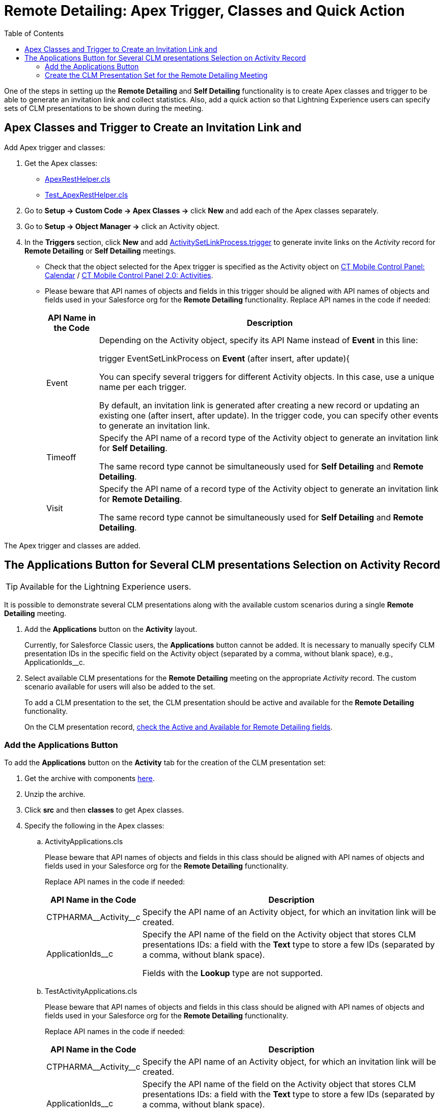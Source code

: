 = Remote Detailing: Apex Trigger, Classes and Quick Action
:toc:

One of the steps in setting up the *Remote Detailing* and *Self Detailing* functionality is to create Apex classes and trigger to be  able to generate an invitation link and collect statistics. Also, add a quick action so that Lightning Experience users can specify sets of CLM presentations to be shown during the meeting.

[[h2_249047963]]
== Apex Classes and Trigger to Create an Invitation Link and

Add Apex trigger and classes:

. Get the Apex classes:
* link:https://github.com/ctsf/CLM-RemoteDetailing-Public/blob/master/source/remoteDetailing/src/classes/ApexRestHelper.cls[ApexRestHelper.cls]
* link:https://github.com/ctsf/CLM-RemoteDetailing-Public/blob/master/source/remoteDetailing/tests/classes/Test_ApexRestHelper.cls[Test_ApexRestHelper.cls]
. Go to *Setup → Custom Code → Apex Classes →* click *New* and add each of the Apex classes separately.
. Go to *Setup → Object Manager →* click an [.object]#Activity# object.
. In the *Triggers* section, click *New* and add link:https://github.com/ctsf/CLM-RemoteDetailing-Public/blob/master/source/remoteDetailing/src/triggers/ActivitySetLinkProcess.trigger[ActivitySetLinkProcess.trigger] to generate invite links on the _Activity_ record for *Remote Detailing* or *Self Detailing* meetings.
* Check that the object selected for the Apex trigger is specified as the [.object]#Activity# object on xref:ios/admin-guide/ct-mobile-control-panel/ct-mobile-control-panel-calendar.adoc#h2_70500171[CT Mobile Control Panel: Calendar] / xref:ios/admin-guide/ct-mobile-control-panel-new/ct-mobile-control-panel-activities-new.adoc[CT Mobile Control Panel 2.0: Activities].
* Please beware that API names of objects and fields in this trigger should be aligned with API names of objects and fields used in your Salesforce org for the *Remote Detailing* functionality. Replace API names in the code if needed:
+
[cols="~,~",]
|===
|*API Name in the Code* |*Description*

|[.apiobject]#Event# a|
Depending on the [.object]#Activity# object, specify its API Name instead of *Event* in this line:

[.apiobject]#trigger EventSetLinkProcess on *Event* (after insert, after update){#

You can specify several triggers for different [.object]#Activity# objects. In this case, use a unique name per each trigger.

By default, an invitation link is generated after creating a new record or updating an existing one ([.apiobject]#after insert#, [.apiobject]#after update#). In the trigger code, you can specify other events to generate an invitation link.

|[.apiobject]#Timeoff# a|
Specify the API name of a record type of the [.object]#Activity# object to generate an invitation link for *Self Detailing*.

The same record type cannot be simultaneously used for *Self Detailing* and *Remote Detailing*.

|[.apiobject]#Visit# a|
Specify the API name of a record type of the [.object]#Activity# object to generate an invitation link for *Remote Detailing*.

The same record type cannot be simultaneously used for *Self Detailing* and *Remote Detailing*.

|===

The Apex trigger and classes are added.

[[h2_636817742]]
== The Applications Button for Several CLM presentations Selection on Activity Record

TIP: Available for the Lightning Experience users.

It is possible to demonstrate several CLM presentations along with the available custom scenarios during a single *Remote Detailing* meeting.

. Add the *Applications* button on the *Activity* layout.
+
Currently, for Salesforce Classic users, the *Applications* button cannot be added. It is necessary to manually specify CLM presentation IDs in the specific field on the [.object]#Activity# object (separated by a comma, without blank space), e.g., [.apiobject]#ApplicationIds__c#.
. Select available CLM presentations for the *Remote Detailing* meeting on the appropriate _Activity_ record. The custom scenario available for users will also be added to the set.
+
To add a CLM presentation to the set, the CLM presentation should be active and available for the *Remote Detailing* functionality.
+
On the CLM presentation record, xref:ios/ct-presenter/about-ct-presenter/clm-scheme/clm-application.adoc[check the Active and Available for Remote Detailing fields].

[[h3_848494787]]
=== Add the Applications Button

To add the *Applications* button on the *Activity* tab for the creation of the CLM presentation set:

. Get the archive with components link:https://github.com/ctsf/CLM-RemoteDetailing-Public/blob/master/activityApplications.zip[here].
. Unzip the archive.
. Click *src* and then *classes* to get Apex classes.
. Specify the following in the Apex classes:
.. [.apiobject]#ActivityApplications.cls#
+
Please beware that API names of objects and fields in this class should be aligned with API names of objects and fields used in your Salesforce org for the *Remote Detailing* functionality.
+
Replace API names in the code if needed:
+
[cols="~,~",]
|===
|*API Name in the Code* |*Description*

|[.apiobject]#CTPHARMA\__Activity__c# |Specify the API name of an [.object]#Activity# object, for which an invitation link will be created.

|[.apiobject]#ApplicationIds__c# a|
Specify the API name of the field on the [.object]#Activity# object that stores CLM presentations IDs: a field with the *Text* type to store a few IDs (separated by a comma, without blank space).

Fields with the *Lookup* type are not supported.

|===

.. [.apiobject]#TestActivityApplications.cls#
+
Please beware that API names of objects and fields in this class should be aligned with API names of objects and fields used in your Salesforce org for the *Remote Detailing* functionality.
+
Replace API names in the code if needed:
+
[cols="~,~",]
|===
|*API Name in the Code* |*Description*

|[.apiobject]#CTPHARMA\__Activity__c# |Specify the API name of an [.object]#Activity# object, for which an invitation link will be created.

|[.apiobject]#ApplicationIds__c# a|
Specify the API name of the field on the [.object]#Activity# object that stores CLM presentations IDs: a field with the *Text* type to store a few IDs (separated by a comma, without blank space).

Fields with the *Lookup* type are not supported.

|===

. Click *src* and then *quickActions*.
. Rename the file for the appropriate *Activity* object.
+
For example, for the [.apiobject]#CustomActivity\__c# write *CustomActivity__c.Applications.quickAction*.
. Zip the *src* folder. The ZIP archive can have any name.
. Log in as the administrator on link:https://workbench.developerforce.com/[Workbench].
. Click *migration → Deploy →* add the ZIP archive from step 3 → click *Next* → click *Deploy*.
. In Salesforce, go to *Setup → Object Manager →* click the appropriate *Activity* object *→ Page Layouts →* click the appropriate page layout → add the *Applications* button → click *Save*.
+
NOTE: Currently, the *Applications* button can be added for only one *Activity* object.
+
image::presentation-set-button.png[]

The *Applications* button is added to the *Activities* tab.

[[h3_2024838382]]
=== Create the CLM Presentation Set for the Remote Detailing Meeting

To form the CLM presentation set for the *Remote Detailing* meeting on the appropriate _Activity_ record:

. Click the *Activities* tab.
. Select the appropriate _Activity_ record.
. Click the *Applications* button.
. In the *Applications* window, select the available CLM presentations for the *Remote Detailing* meetings.
+
image::Applications_button.png[]

. Click *Save Applications List*.

The CLM presentation set is formed.
